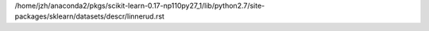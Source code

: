 /home/jzh/anaconda2/pkgs/scikit-learn-0.17-np110py27_1/lib/python2.7/site-packages/sklearn/datasets/descr/linnerud.rst